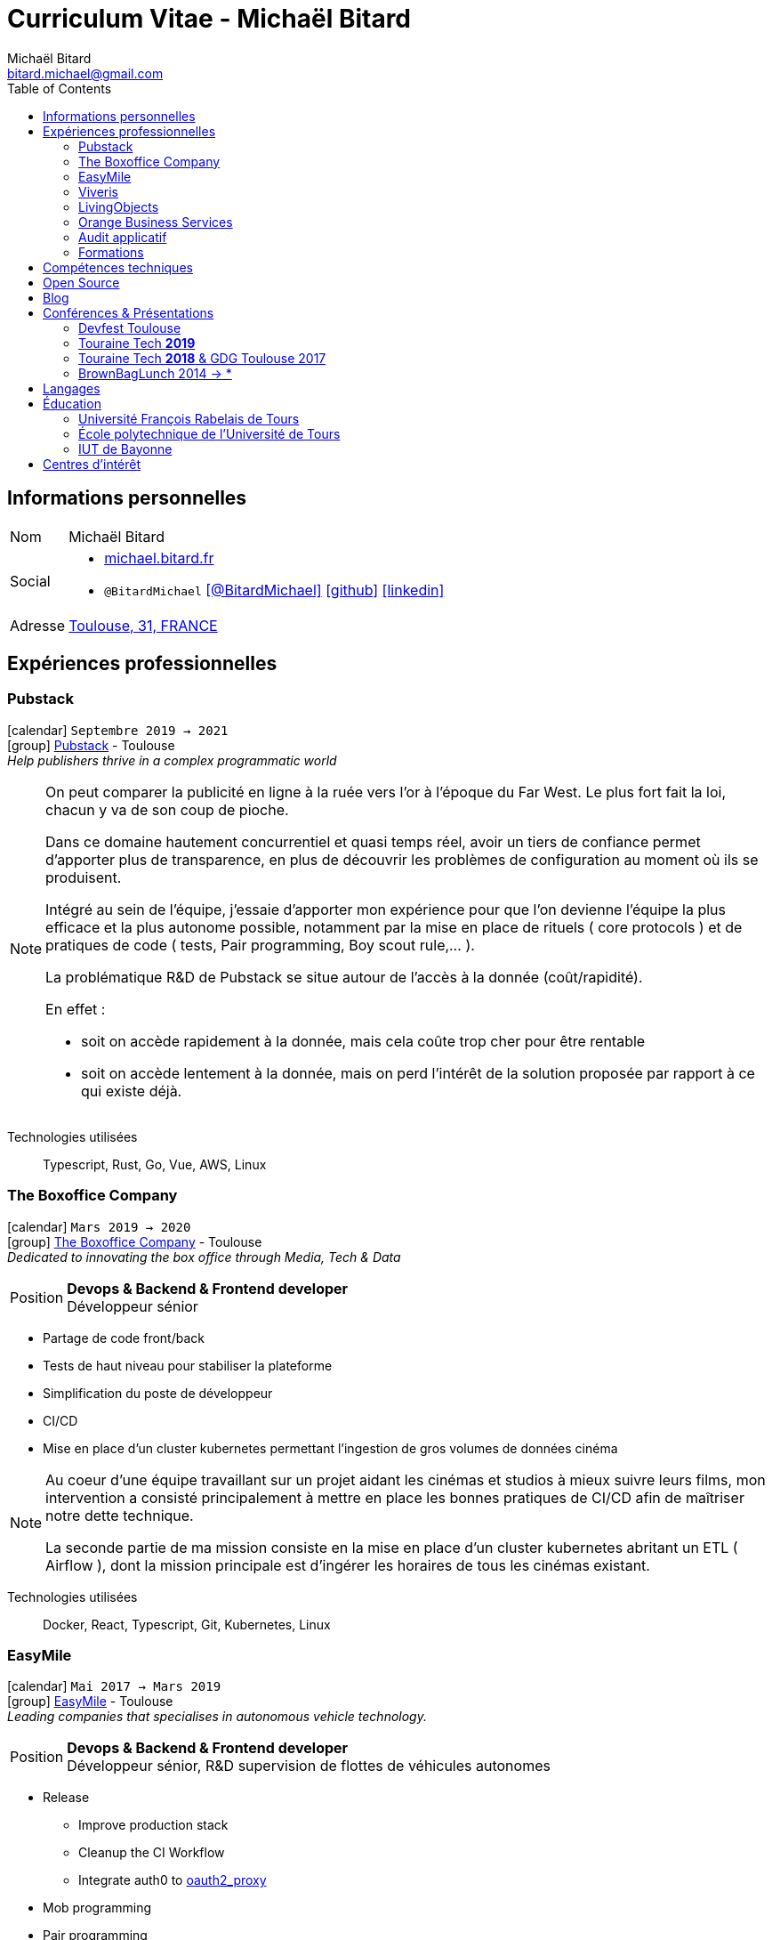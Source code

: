 = Curriculum Vitae - Michaël Bitard
Michaël Bitard <bitard.michael@gmail.com>
:toc2:
:toclevels: 2
:icons: font
:linkattrs:
:sectanchors:
:sectlink:
:experimental:
:source-language: asciidoc
:includedir: _includes
:docinfo: shared, private-head
:nofooter:
:webfonts: Open+Sans:300,300italic,400,400italic,600,600italic%7CNoto+Serif:400,400italic,700,700italic%7CDroid+Sans+Mono:400,700&display=swap
:description: Michaël Bitard's detailed resume
:keywords: Michaël Bitard, michaelbitard, Bitard, michael.bitard, CV, resume
:firstname: Michaël
:lastname: Bitard
// Refs
:link-31: https://goo.gl/maps/FhBLqfgD3DR2
:link-easymile: http://www.easymile.com/
:link-oauth2_proxy: https://github.com/bitly/oauth2_proxy
:link-viveris: https://www.viveris.fr/
:link-openbach: http://www.openbach.org
:link-marlink: https://marlink.com/
:link-living-objects: https://livingobjects.com/
:link-open-source-docker-images: https://github.com/agileek/docker
:link-open-source-agileek: https://github.com/agileek
:link-blog: https://agileek.github.io/
:link-touraine-tech-2019: https://2019.touraine.tech/
:link-touraine-tech-2018: https://2018.touraine.tech/
:link-orange-business-services: https://www.orange-business.com/
:link-boxoffice: https://company.boxoffice.com/
:link-pubstack: https://pubstack.io/

== Informations personnelles

[horizontal]
Nom:: Michaël Bitard
Social::
* https://michael.bitard.fr/[michael.bitard.fr, role="external", window="_blank"]
* `@BitardMichael` icon:twitter[link=https://twitter.com/BitardMichael, role="external",window="_blank",alt="@BitardMichael"] icon:github[link=https://github.com/MichaelBitard, role="external",window="_blank"] icon:linkedin[1x,link=https://www.linkedin.com/in/michaelbitard/, role="external",window="_blank"]
Adresse:: {link-31}["Toulouse, 31, FRANCE", role="external", window="_blank"]

== Expériences professionnelles

=== Pubstack

icon:calendar[title="Period"] `Septembre 2019 -> 2021` +
icon:group[title="Freelance"] {link-pubstack}[Pubstack, role="external", window="_blank"] - Toulouse +
__Help publishers thrive in a complex programmatic world__


[NOTE]
====
On peut comparer la publicité en ligne à la ruée vers l'or à l'époque du Far West. Le plus fort fait la loi, chacun y va de son coup de pioche.

Dans ce domaine hautement concurrentiel et quasi temps réel, avoir un tiers de confiance permet d'apporter plus de transparence, en plus de découvrir les problèmes de configuration au moment où ils se produisent.

Intégré au sein de l'équipe, j'essaie d'apporter mon expérience pour que l'on devienne l'équipe la plus efficace et la plus autonome possible, notamment par la mise en place de rituels ( core protocols ) et de pratiques de code ( tests, Pair programming, Boy scout rule,... ).

La problématique R&D de Pubstack se situe autour de l'accès à la donnée (coût/rapidité).

En effet :

- soit on accède rapidement à la donnée, mais cela coûte trop cher pour être rentable
- soit on accède lentement à la donnée, mais on perd l'intérêt de la solution proposée par rapport à ce qui existe déjà.


====

Technologies utilisées::

Typescript, Rust, Go, Vue, AWS, Linux

=== The Boxoffice Company

icon:calendar[title="Period"] `Mars 2019 -> 2020` +
icon:group[title="Freelance"] {link-boxoffice}[The Boxoffice Company, role="external", window="_blank"] - Toulouse +
__Dedicated to innovating the box office through Media, Tech & Data__

--
[horizontal]
Position:: *Devops & Backend & Frontend developer* +
Développeur sénior
--

* Partage de code front/back
* Tests de haut niveau pour stabiliser la plateforme
* Simplification du poste de développeur
* CI/CD
* Mise en place d'un cluster kubernetes permettant l'ingestion de gros volumes de données cinéma

[NOTE]
====
Au coeur d'une équipe travaillant sur un projet aidant les cinémas et studios à mieux suivre leurs films, mon intervention a consisté principalement à mettre en place les bonnes pratiques de CI/CD afin de maîtriser notre dette technique.

La seconde partie de ma mission consiste en la mise en place d'un cluster kubernetes abritant un ETL ( Airflow ), dont la mission principale est d'ingérer les horaires de tous les cinémas existant.
====

Technologies utilisées::

Docker, React, Typescript, Git, Kubernetes, Linux

=== EasyMile

icon:calendar[title="Period"] `Mai 2017 -> Mars 2019` +
icon:group[title="Freelance"] {link-easymile}[EasyMile, role="external", window="_blank"] - Toulouse +
__Leading companies that specialises in autonomous vehicle technology.__

--
[horizontal]
Position:: *Devops & Backend & Frontend developer* +
Développeur sénior, R&D supervision de flottes de véhicules autonomes
--

* Release
** Improve production stack
** Cleanup the CI Workflow
** Integrate auth0 to {link-oauth2_proxy}["oauth2_proxy", role="external", window="_blank"]
* Mob programming
* Pair programming
* Frontend
** Migrate to styled-components
** Migrate to create-react-app
* Backend
** Ride sharing
** APis
* CI
** Jenkins nodes physically rebuilt from scratch using pxe
** Jenkins Read-only with job dsl and Jenkinsfiles

[NOTE]
====
Projet de Recherche et Développement autour de la gestion de flotte de véhicules autonomes chez EasyMile.

Élément novateur, le partage de trajets permet notamment de rediriger en temps réel des véhicules afin d'optimiser leurs déplacements.

L'association d'un domaine connu ( Le transport ) avec un domaine assez récent ( Les véhicules autonomes ) a ouvert à de nouvelles possibilités, ainsi que de nouveau challenges techniques à relever.
====

Technologies utilisées::

Docker, React, Elixir, Git, Jenkins, Kubernetes, Ansible, Go, Linux

=== Viveris

icon:calendar[title="Period"] `May 2016 -> Avril 2017` +
icon:group[title="Freelance"] {link-viveris}[Viveris, role="external", window="_blank"] - Toulouse +
__Groupe de conseil et d'ingenierie qui accompagne la transformation numérique des entreprises et de leurs produits__

--
[horizontal]
Position:: *Devops & Backend & Frontend developer* +
Développeur sénior, R&D virtualisation de serveurs applicatifs fournissant un accès internet via Satellite
--

* Projet {link-openbach}[Openbach, role="external", window="_blank"]
** *Définir une interface Web* permettant la configuration du projet openbach
* Projet {link-marlink}[Marlink, role="external", window="_blank"]
** Consolidation de la base de code existante
** Mise en place de pratiques de travail
*** TDD, Test, Refactoring
** Virtualisation de la solution

[NOTE]
====
*Projet Marlink*

Virtualiser la plateforme permettant de fournir un accés Internet à des bateaux est un enjeu majeur pour Marlink.

Cela permet une installation et une maintenance simplifiée comparées aux installations concurrentes.


*Projet Openbach*

En partenariat avec le CNES, nous avons fourni un démonstrateur simple permettant de suivre en temps réel et en mouvement une connectivité satellite.

La connectivité satellite se fait habituellement sur un point fixe, et peut mettre jusqu'à 15 minutes pour se mettre en place.

Ce type d'amélioration peut être bénéfique par exemple pour l'intervention des pompiers lors des feux de forêt. Ils sont souvent ralentis par le manque de connectivité (Et la lenteur à établir une connexion satellite stable une fois sur place).
Le suivi de connectivité en temps réel permet aux équipes de savoir où s'arrêter pour optimiser leur installation, et gagner un temps précieux.

====

Technologies utilisées::

Git, Java, Docker, Shell, Python, React, Ansible

=== LivingObjects

icon:calendar[title="Period"] `Février 2014 -> Avril 2016` +
icon:group[title="Freelance"] {link-living-objects}[LivingObjects, role="external", window="_blank"] +
__Network Analytics Platform__

--
[horizontal]
Position:: *Java - Web - DevOps* +
R&D Développement et déploiement d'une base de données Cassandra-like
--

* Développement d'une base de données pouvant répondre aux contraintes de volume et d'indexation spécifiques au client
* Déploiement "on-premise" sous docker

[NOTE]
====

Outil de gestion et d'analyse en temps réel des infrastructures réseau. Le volume et les contraintes d'accés ne nous permettait pas d'utiliser des solutions existantes en 2014 ( Le plus proche étant cassandra, avec des temps d'accés à la donnée beaucoup trop long ).

Il a donc été décidé de développer une solution sur mesure de stockage de données afin d'ingérer et d'accéder à la donnée dans les contraintes de temps demandées par nos clients.

====

Technologies utilisées::

Git, Java, Docker, Shell, Angular

=== Orange Business Services

icon:calendar[title="Period"] `2009 -> 2014` +
icon:group[title="Employé"] {link-orange-business-services}[OBS, role="external", window="_blank"] +
__Orange Business Services fournit des services de communication intégrée aux entreprises dans les domaines du cloud computing, des télécommunications, des communications unifiées et de la collaboration__

* *Contactless*
** MutTsm : Plateforme broker contacless
** ONSM UK : Gestion des services contactless en Angleterre
** Euro-information : Gestion des services contactless en France
* UGC : Site Web
* Disneyland : Version mobile
* Robert laffont : L'hyperlivre "Le Sens des choses"
* Meerkat : Service de redirection MBS
* VirtualPresence : Solution de visioconférence pour les PME
* Gala : Plateforme d'alerting multi-clients, multi-canal
* MyDatabases : Gestion de bases de données

[NOTE]
====

Au sein d'une équipe R&D passionnée, nous avions pour mission de gérer plusieurs projets de taille réduite en parallèle.

Nous étions spécialisés autour de la technologie NFC, une technologie qui allait permettre à Orange de fournir des services innovants à ses clients ( paiment via mobile, badge d'accés dématérialisé,... )

Il s'agissait d'un domaine hautement novateur et pour lequel il n'existait pas d'alternatives open source

====

Technologies utilisées::

Git, Java, Shell

=== Audit applicatif

icon:calendar[title="Period"] `Octobre 2016` +
icon:group[title="Freelance"] MonkeyPatch

=== Formations

==== Docker + Ansible

icon:calendar[title="Period"] `Janvier 2016` +
icon:group[title="Freelance"] RobustaCode

==== Docker

icon:calendar[title="Period"] `Janvier 2017` +
icon:group[title="Freelance"] DigitalVillage

== Compétences techniques

Conteneurs:: Docker, Compose, Machine, Kubernetes, Swarm

Languages and Specifications::  TypeScript, Java, Python, Go, Erlang, Elixir, Bash, HTML, CSS, AsciiDoc

Software Engineering:: *XP* (Pair programming, Clean Code, TDD), DevOps, Continuous Integration, Continuous Delivery

OS:: Linux (Ubuntu, Debian, Fedora, Alpine)

Tools:: *Git*, Bash, IntelliJ

== Open Source

{link-open-source-docker-images}[Images docker]::
+
* _Toutes les images docker que je maintiens_ +
+

Contributions::
Je suis un membre passif sur les projets open-source que j'utilise, je contribue à leur amélioration par l'intermédiaire de pull requests ou de projets annexes.

Tout ce qui est sur {link-open-source-agileek}[cette page] est open-source.

== Blog

J'écris quelques posts sur {link-blog}[mon blog]

== Conférences & Présentations

=== Devfest Toulouse

Membre de l'équipe d'organisation du DevFest Toulouse depuis 2016

=== {link-touraine-tech-2019}[Touraine Tech *2019*, role="external", window="_blank"]

* *Contrôle vocal DIY*
** icon:file[] https://www.slideshare.net/bitardo/contrle-vocal-diy-tourainetech[Slides, role="external", window="_blank"]

[NOTE]
====

Google home vous fait rêver ?
Vous aimeriez entendre la voix mélodieuse d'Alexa vous apprendre qu'il faut sortir les poubelles ce soir ?

Mais…

Vous avez quand même peur, parce que ça implique que tout ce que vous allez dire dans votre logement va partir sur le net, on ne sait où, pour faire on ne sait quoi avec ?

Et dans le monde du libre, on en est où ?
Peut-on avoir quelque chose d'aussi utilisable sans envoyer toutes nos données chez les GAFA ?

====

=== {link-touraine-tech-2018}[Touraine Tech *2018*, role="external", window="_blank"] & GDG Toulouse 2017

* *Ce que j'aurais aimé savoir en me lançant dans la domotique*
** icon:file[] https://drive.google.com/file/d/1FlaMp9l9eJ9QnKKzwsz-kWI4azyzRCcR/view[Slides, role="external", window="_blank"]
** icon:youtube[] https://www.youtube.com/watch?v=g9_vKJhnHgI[Session filmée @ *Youtube*, role="external", window="_blank"]


[NOTE]
====


Avec l'essor de l'IOT, de plus en plus de personnes sont tentées par la domotique.

Les grandes enseignes s'y mettent, avec plus ou moins de succès.

Notre métier nous permet une plus grand liberté dans ce domaine, encore faut-il ne pas se perdre dans ce qui existe.

Je vous propose un tour d'horizon (non exhaustif) de ce qui se fait, les solutions que j'ai choisies pour mon domicile ainsi que des pistes pour ceux qui souhaitent se lancer.

====

=== BrownBagLunch 2014 -> *

* *Mini conférences le midi*
** icon:link[] https://www.brownbaglunch.fr/baggers.html#michael-bitard[J'irais manger chez vous, role="external", window="_blank"]

== Langages

* Français : natif
* Anglais : courant (lecture); intermédiaire (écrit, parlé)

== Éducation

=== Université François Rabelais de Tours

icon:calendar[title="Period"] `2008` - *Master* - _Administration des entreprises_ +


=== École polytechnique de l’Université de Tours

icon:calendar[title="Period"] `2005-2008` - *Diplôme d'ingénieur* - _Polytech'Tours_ +


=== IUT de Bayonne

icon:calendar[title="Period"] `2003-2005` - *DUT Informatique* - _Option génie informatique_

== Centres d'intérêt

* Sport : Squash, Volley
* Séries TV, Cinéma
* Domotique, Open source
